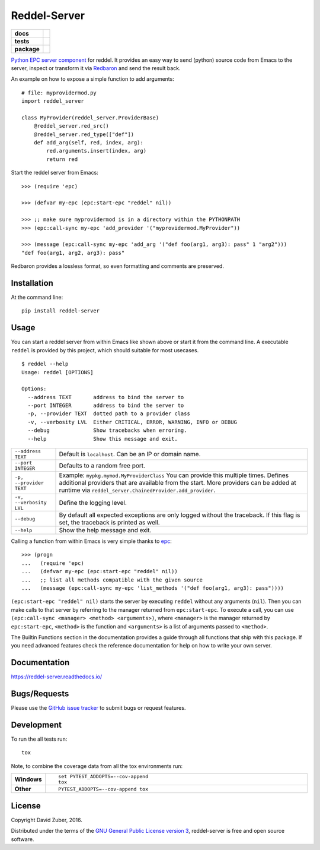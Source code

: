 =============
Reddel-Server
=============

.. start-badges

.. list-table::
    :stub-columns: 1

    * - docs
      - |docs|
    * - tests
      - |travis| |coveralls|
    * - package
      - |version| |downloads| |wheel| |supported-versions| |supported-implementations|

.. |docs| image:: https://readthedocs.org/projects/reddel-server/badge/?style=flat
    :target: https://readthedocs.org/projects/reddel-server
    :alt: Documentation Status

.. |travis| image:: https://travis-ci.org/storax/reddel-server.svg?branch=master
    :alt: Travis-CI Build Status
    :target: https://travis-ci.org/storax/reddel-server

.. |coveralls| image:: https://coveralls.io/repos/storax/reddel-server/badge.svg?branch=master&service=github
    :alt: Coverage Status
    :target: https://coveralls.io/github/storax/reddel-server

.. |version| image:: https://img.shields.io/pypi/v/reddel-server.svg?style=flat
    :alt: PyPI Package latest release
    :target: https://pypi.python.org/pypi/reddel-server

.. |downloads| image:: https://img.shields.io/pypi/dm/reddel-server.svg?style=flat
    :alt: PyPI Package monthly downloads
    :target: https://pypi.python.org/pypi/reddel-server

.. |wheel| image:: https://img.shields.io/pypi/wheel/reddel-server.svg?style=flat
    :alt: PyPI Wheel
    :target: https://pypi.python.org/pypi/reddel-server

.. |supported-versions| image:: https://img.shields.io/pypi/pyversions/reddel-server.svg?style=flat
    :alt: Supported versions
    :target: https://pypi.python.org/pypi/reddel-server

.. |supported-implementations| image:: https://img.shields.io/pypi/implementation/reddel-server.svg?style=flat
    :alt: Supported implementations
    :target: https://pypi.python.org/pypi/reddel-server


.. end-badges

`Python EPC server component <http://python-epc.readthedocs.io/en/latest/>`_ for reddel.
It provides an easy way to send (python) source code from Emacs to the server,
inspect or transform it via `Redbaron <http://redbaron.readthedocs.io/en/latest/>`_ and send the result back.

An example on how to expose a simple function to add arguments::

  # file: myprovidermod.py
  import reddel_server

  class MyProvider(reddel_server.ProviderBase)
      @reddel_server.red_src()
      @reddel_server.red_type(["def"])
      def add_arg(self, red, index, arg):
          red.arguments.insert(index, arg)
          return red

Start the reddel server from Emacs::

  >>> (require 'epc)

  >>> (defvar my-epc (epc:start-epc "reddel" nil))

  >>> ;; make sure myprovidermod is in a directory within the PYTHONPATH
  >>> (epc:call-sync my-epc 'add_provider '("myprovidermod.MyProvider"))

  >>> (message (epc:call-sync my-epc 'add_arg '("def foo(arg1, arg3): pass" 1 "arg2")))
  "def foo(arg1, arg2, arg3): pass"

Redbaron provides a lossless format, so even formatting and comments are preserved.

Installation
============

At the command line::

    pip install reddel-server

Usage
=====

You can start a reddel server from within Emacs like shown above or start it from the command line.
A executable ``reddel`` is provided by this project, which should suitable for most usecases.
::

  $ reddel --help
  Usage: reddel [OPTIONS]

  Options:
    --address TEXT       address to bind the server to
    --port INTEGER       address to bind the server to
    -p, --provider TEXT  dotted path to a provider class
    -v, --verbosity LVL  Either CRITICAL, ERROR, WARNING, INFO or DEBUG
    --debug              Show tracebacks when erroring.
    --help               Show this message and exit.

.. list-table::

    * - ``--address TEXT``
      - Default is ``localhost``. Can be an IP or domain name.
    * - ``--port INTEGER``
      - Defaults to a random free port.
    * - ``-p, --provider TEXT``
      - Example: ``mypkg.mymod.MyProviderClass``
        You can provide this multiple times.
        Defines additional providers that are available from the start.
        More providers can be added at runtime via ``reddel_server.ChainedProvider.add_provider``.
    * - ``-v, --verbosity LVL``
      - Define the logging level.
    * - ``--debug``
      - By default all expected exceptions are only logged without the traceback.
        If this flag is set, the traceback is printed as well.
    * - ``--help``
      - Show the help message and exit.

Calling a function from within Emacs is very simple thanks to `epc <https://github.com/kiwanami/emacs-epc>`_::

    >>> (progn
    ...   (require 'epc)
    ...   (defvar my-epc (epc:start-epc "reddel" nil))
    ...   ;; list all methods compatible with the given source
    ...   (message (epc:call-sync my-epc 'list_methods '("def foo(arg1, arg3): pass"))))

``(epc:start-epc "reddel" nil)`` starts the server by executing ``reddel`` without any arguments (``nil``).
Then you can make calls to that server by referring to the manager returned from ``epc:start-epc``.
To execute a call, you can use ``(epc:call-sync <manager> <method> <arguments>)``,
where ``<manager>`` is the manager returned by ``epc:start-epc``, ``<method>`` is the function
and ``<arguments>`` is a list of arguments passed to ``<method>``.

The Builtin Functions section in the documentation provides a guide through all functions that ship with this package.
If you need advanced features check the reference documentation for help on how to write your own server.

Documentation
=============

https://reddel-server.readthedocs.io/

Bugs/Requests
=============

Please use the `GitHub issue tracker <https://github.com/storax/reddel-server/issues>`_ to submit bugs or request features.


Development
===========

To run the all tests run::

    tox

Note, to combine the coverage data from all the tox environments run:

.. list-table::
    :widths: 10 90
    :stub-columns: 1

    - - Windows
      - ::

            set PYTEST_ADDOPTS=--cov-append
            tox

    - - Other
      - ::

            PYTEST_ADDOPTS=--cov-append tox

License
=======

Copyright David Zuber, 2016.

Distributed under the terms of the `GNU General Public License version 3 <https://github.com/storax/reddel-server/blob/master/LICENSE>`_,
reddel-server is free and open source software.
